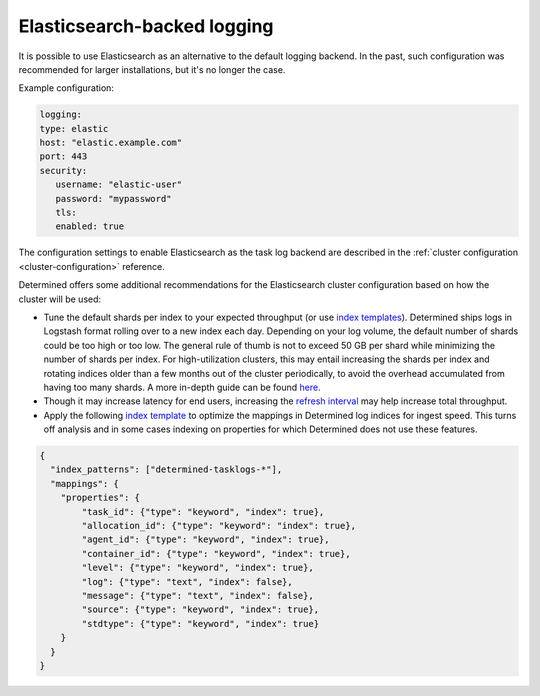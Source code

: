 .. _elasticsearch-logging-backend:

##############################
 Elasticsearch-backed logging
##############################

It is possible to use Elasticsearch as an alternative to the default logging backend. In the past,
such configuration was recommended for larger installations, but it's no longer the case.

Example configuration:

.. code:: yaml

   logging:
   type: elastic
   host: "elastic.example.com"
   port: 443
   security:
      username: "elastic-user"
      password: "mypassword"
      tls:
      enabled: true

The configuration settings to enable Elasticsearch as the task log backend are described in the
:ref:`cluster configuration <cluster-configuration>` reference.

Determined offers some additional recommendations for the Elasticsearch cluster configuration based
on how the cluster will be used:

-  Tune the default shards per index to your expected throughput (or use `index templates
   <https://www.elastic.co/guide/en/elasticsearch/reference/7.10/index-templates.html>`__).
   Determined ships logs in Logstash format rolling over to a new index each day. Depending on your
   log volume, the default number of shards could be too high or too low. The general rule of thumb
   is not to exceed 50 GB per shard while minimizing the number of shards per index. For
   high-utilization clusters, this may entail increasing the shards per index and rotating indices
   older than a few months out of the cluster periodically, to avoid the overhead accumulated from
   having too many shards. A more in-depth guide can be found `here
   <https://www.elastic.co/guide/en/elasticsearch/reference/current/size-your-shards.html>`__.

-  Though it may increase latency for end users, increasing the `refresh interval
   <https://www.elastic.co/guide/en/elasticsearch/reference/master/tune-for-indexing-speed.html#_unset_or_increase_the_refresh_interval>`__
   may help increase total throughput.

-  Apply the following `index template
   <https://www.elastic.co/guide/en/elasticsearch/reference/current/indices-templates-v1.html>`__ to
   optimize the mappings in Determined log indices for ingest speed. This turns off analysis and in
   some cases indexing on properties for which Determined does not use these features.

.. code:: json

   {
     "index_patterns": ["determined-tasklogs-*"],
     "mappings": {
       "properties": {
           "task_id": {"type": "keyword", "index": true},
           "allocation_id": {"type": "keyword": "index": true},
           "agent_id": {"type": "keyword", "index": true},
           "container_id": {"type": "keyword", "index": true},
           "level": {"type": "keyword", "index": true},
           "log": {"type": "text", "index": false},
           "message": {"type": "text", "index": false},
           "source": {"type": "keyword", "index": true},
           "stdtype": {"type": "keyword", "index": true}
       }
     }
   }

